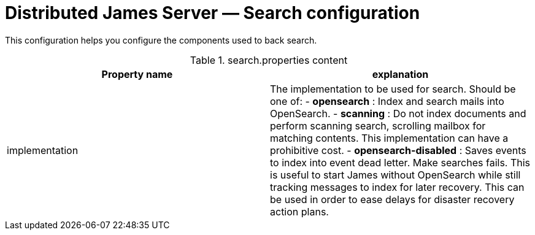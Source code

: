 = Distributed James Server &mdash; Search configuration
:navtitle: Search configuration

This configuration helps you configure the components used to back search.

.search.properties content
|===
| Property name | explanation

| implementation
| The implementation to be used for search. Should be one of:
 - *opensearch* : Index and search mails into OpenSearch.
 - *scanning* : Do not index documents and perform scanning search, scrolling mailbox for matching contents.
 This implementation can have a prohibitive cost.
 - *opensearch-disabled* : Saves events to index into event dead letter. Make searches fails.
 This is useful to start James without OpenSearch while still tracking messages to index for later recovery. This
 can be used in order to ease delays for disaster recovery action plans.
|===